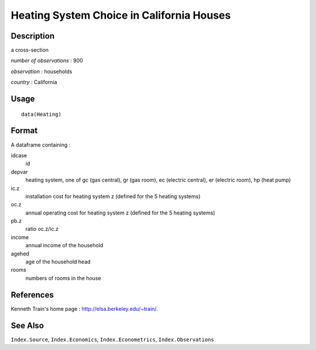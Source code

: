 +--------------------------------------+--------------------------------------+
| Heating                              |
| R Documentation                      |
+--------------------------------------+--------------------------------------+

Heating System Choice in California Houses
------------------------------------------

Description
~~~~~~~~~~~

a cross-section

*number of observations* : 900

*observation* : households

*country* : California

Usage
~~~~~

::

    data(Heating)

Format
~~~~~~

A dataframe containing :

idcase
    id

depvar
    heating system, one of gc (gas central), gr (gas room), ec (electric
    central), er (electric room), hp (heat pump)

ic.z
    installation cost for heating system z (defined for the 5 heating
    systems)

oc.z
    annual operating cost for heating system z (defined for the 5
    heating systems)

pb.z
    ratio oc.z/ic.z

income
    annual income of the household

agehed
    age of the household head

rooms
    numbers of rooms in the house

References
~~~~~~~~~~

Kenneth Train's home page : http://elsa.berkeley.edu/~train/.

See Also
~~~~~~~~

``Index.Source``, ``Index.Economics``, ``Index.Econometrics``,
``Index.Observations``
